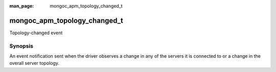 :man_page: mongoc_apm_topology_changed_t

mongoc_apm_topology_changed_t
=============================

Topology-changed event

Synopsis
--------

An event notification sent when the driver observes a change in any of the servers it is connected to or a change in the overall server topology.

.. seealso::

  | :doc:`Introduction to Application Performance Monitoring <application-performance-monitoring>`

.. only:: html

  Functions
  ---------

  .. toctree::
    :titlesonly:
    :maxdepth: 1

    mongoc_apm_topology_changed_get_context
    mongoc_apm_topology_changed_get_new_description
    mongoc_apm_topology_changed_get_previous_description
    mongoc_apm_topology_changed_get_topology_id

